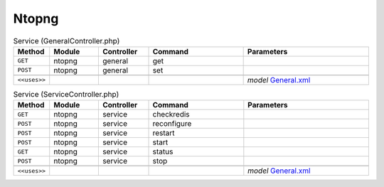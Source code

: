 Ntopng
~~~~~~

.. csv-table:: Service (GeneralController.php)
   :header: "Method", "Module", "Controller", "Command", "Parameters"
   :widths: 4, 15, 15, 30, 40

    "``GET``","ntopng","general","get",""
    "``POST``","ntopng","general","set",""

    "``<<uses>>``", "", "", "", "*model* `General.xml <https://github.com/yetitecnologia/plugins/blob/master/net/ntopng/src/opnsense/mvc/app/models/OPNsense/Ntopng/General.xml>`__"

.. csv-table:: Service (ServiceController.php)
   :header: "Method", "Module", "Controller", "Command", "Parameters"
   :widths: 4, 15, 15, 30, 40

    "``GET``","ntopng","service","checkredis",""
    "``POST``","ntopng","service","reconfigure",""
    "``POST``","ntopng","service","restart",""
    "``POST``","ntopng","service","start",""
    "``GET``","ntopng","service","status",""
    "``POST``","ntopng","service","stop",""

    "``<<uses>>``", "", "", "", "*model* `General.xml <https://github.com/yetitecnologia/plugins/blob/master/net/ntopng/src/opnsense/mvc/app/models/OPNsense/Ntopng/General.xml>`__"

